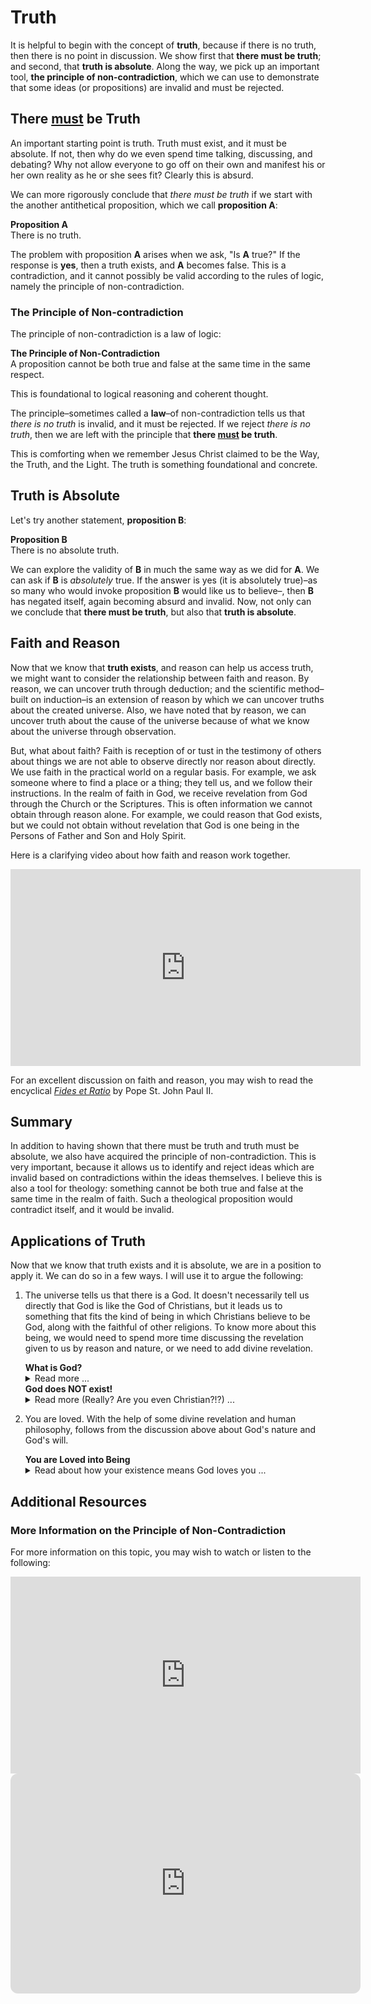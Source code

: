 # -*- coding: utf-8 -*-
# -*- mode: org -*-

#+startup: overview indent


* Truth
:PROPERTIES:
:CUSTOM_ID: truth
:END:
It is helpful to begin with the concept of *truth*, because if there is no truth, then
there is no point in discussion. We show first that *there must be truth*;
and second, that *truth is absolute*. Along the way, we pick up an important
tool, *the principle of non-contradiction*, which we can use to demonstrate that
some ideas (or propositions) are invalid and must be rejected.
** There _must_ be Truth
:PROPERTIES:
:CUSTOM_ID: there-must-be-truth
:END:

An important starting point is truth. Truth must exist, and it must be
absolute. If not, then why do we even spend time talking, discussing, and
debating? Why not allow everyone to go off on their own and manifest his or her
own reality as he or she sees fit? Clearly this is absurd.

We can more rigorously conclude that /there must be truth/ if we start with the
another antithetical proposition, which we call *proposition A*:
#+begin_info
*Proposition A* \\
There is no truth.
#+end_info
The problem with proposition *A* arises when we ask, "Is *A* true?" If the
response is *yes*, then a truth exists, and *A* becomes false. This is a
contradiction, and it cannot possibly be valid according to the rules of logic,
namely the principle of non-contradiction.

*** The Principle of Non-contradiction
The principle of non-contradiction is a law of logic:
#+begin_info
*The Principle of Non-Contradiction* \\
A proposition cannot be both true and false at the same time in the same respect.
#+end_info

This is foundational to logical reasoning and coherent thought.

The principle--sometimes called a *law*--of non-contradiction tells us that
/there is no truth/ is invalid, and it must be rejected. If we reject /there is
no truth/, then we are left with the principle that *there _must_ be truth*.

This is comforting when we remember Jesus Christ claimed to be the Way, the Truth, and
the Light. The truth is something foundational and concrete.


** Truth is Absolute
:PROPERTIES:
:CUSTOM_ID: truth-is-absolute
:END:

Let's try another statement, *proposition B*:
#+begin_info
*Proposition B* \\
There is no absolute truth.
#+end_info
We can explore the validity of *B* in much the same way as we did for *A*. We can ask if *B* is 
/absolutely/ true. If the answer is yes (it is absolutely true)--as so many who
would invoke proposition *B* would like us to believe--, then *B* has negated
itself, again becoming absurd and invalid. Now, not only can we conclude that
*there must be truth*, but also that *truth is absolute*.

** Faith and Reason
:PROPERTIES:
:CUSTOM_ID: faith-and-reason
:END:

Now that we know that *truth exists*, and reason can help us access truth, we
might want to consider the relationship between faith and reason. By reason, we
can uncover truth through deduction; and the scientific method--built on
induction--is an extension of reason by which we can uncover truths about the
created universe. Also, we have noted that by reason, we can uncover truth about
the cause of the universe because of what we know about the universe through
observation.

But, what about faith? Faith is reception of or tust in the testimony of others
about things we are not able to observe directly nor reason about directly. We
use faith in the practical world on a regular basis. For example, we ask someone
where to find a place or a thing; they tell us, and we follow their
instructions. In the realm of faith in God, we receive revelation from God
through the Church or the Scriptures. This is often information we cannot obtain
through reason alone. For example, we could reason that God exists, but we could
not obtain without revelation that God is one being in the Persons of Father and
Son and Holy Spirit.

Here is a clarifying video about how faith and reason work together.

#+html: <iframe width="560" height="315" src="https://www.youtube.com/embed/sfqgGRNr2ws?si=VUiZ3HY8WDWBBGkc" title="YouTube video player" frameborder="0" allow="accelerometer; autoplay; clipboard-write; encrypted-media; gyroscope; picture-in-picture; web-share" referrerpolicy="strict-origin-when-cross-origin" allowfullscreen></iframe>

For an excellent discussion on faith and reason, you may wish to read the
encyclical [[https://www.vatican.va/content/john-paul-ii/en/encyclicals/documents/hf_jp-ii_enc_14091998_fides-et-ratio.html][/Fides et Ratio/]] by Pope St. John Paul II.


** Summary

In addition to having shown that there must be truth and truth must be absolute,
we also have acquired the principle of non-contradiction. This is very
important, because it allows us to identify and reject ideas which are invalid
based on contradictions within the ideas themselves. I believe this is also a
tool for theology: something cannot be both true and false at the same time in
the realm of faith. Such a theological proposition would contradict itself, and
it would be invalid.

** Applications of Truth
:PROPERTIES:
:CUSTOM_ID: truth-applied
:END:

Now that we know that truth exists and it is absolute, we are in a position to
apply it. We can do so in a few ways. I will use it to argue the following:
1. The universe tells us that there is a God. It doesn't necessarily tell us
   directly that God is like the God of Christians, but it leads us to something
   that fits the kind of being in which Christians believe to be God, along with
   the faithful of other religions. To know more about this being, we would need
   to spend more time discussing the revelation given to us by reason and
   nature, or we need to add divine revelation.

   #+begin_info
   #+html: <a id="what-is-god"><b>What is God?</b></a>

   #+html: <details>
   #+html: <summary>Read more ...</summary>


   To learn what God is like, we can look to the universe. We can argue the
   following:
   1. Anything that has a beginning has a cause.
   2. The universe has a beginning.
      There are two ways to support this:
      1. Using evidence from science.
      2. Using reason alone.
         1. If the universe has no beginning, it would have endured for an infinite
            amount of time to arrive at the present.
         2. It is impossible to traverse an infinite period of time to arrive at the
   3. Thus, the universe has a cause.

   It turns out that the universe has plenty to tell us about its cause. The
   universe contains all matter, energy, space, and time--or else it wouldn't be 
   the universe. Since the universe contains all matter, energy, space and time,
   its cause must be independent of each of these. In other words, the cause of
   the universe must be immaterial (independent of matter, energy, and space) as
   well as eternal (independent or outside of time). At this point, the cause of
   the universe begins to match the characteristic of the entity Christians and
   adherents of other faiths call /God/. And since this cause of the universe is
   outside of space and time, we can say that it is unchanging, for without time,
   there is no change.

   What we have learned about the cause of the universe appears to be lacking some
   features of what Christians call God. In particular, the universe does not
   immediately indicate that its cause has a personality. That is, we have not yet
   established that the cause of the universe is a /personal/ entity.

   Now, we may ask, what could cause the unchanging cause of the universe to create
   the universe? If the cause of the universe is unchanging, then nothing could
   make it create a universe. However, such an all-powerful entity /chose/
   to create out of its own free will. To posess a will and the faculty of choice
   could explain the creation of the universe. For the cause of the universe to
   have free will and choice implies personhood or personality within this
   immaterial and eternal cause.

   /God, is that You?/

   #+html: </details>
   #+end_info

   #+begin_info
   #+html: <a id="god-is-being"><b>God does NOT exist!</b></a>
   
   #+html: <details>
   #+html: <summary>Read more (Really? Are you even Christian?!?) ...</summary>

   I declare it's true: God does not exist.

   To understand this, we must understand what /exist/ means. The word "exist"
   comes from Latin: /ex/ means "from, out, outside of," and "ist" comes from /sistere/,
   which means "to set up, to cause to stand." Thus, for something to /exist/
   conveys the sense that it arises from something else.

   While the universe is contingent upon its cause--and as Christians, we believe
   that cause to be God--God is not existent in the sense that His being arises
   from something else. Thus, I claim that *God does not exist*.

   Rather, the fullness of teaching about God is that *God is being itself*. This
   concept says that God is the fundamental source and essence of
   existence. Anything that exists does so by sharing in God's being. If God ceased
   to be, then everything that exists ceases to exist, also.

   This concept of God as being itself aligns with God's self-identification as "I
   AM" ([[https://www.biblegateway.com/passage/?search=Exodus%203%3A14&version=RSVCE][Exodus 3:14]]; and [[https://www.biblegateway.com/passage/?search=John%208%3A58-59&version=RSVCE][John 8:58-59]]). He is not from someone or something else;
   God simply /is/.

   #+html: </details>
   #+end_info

2. You are loved. With the help of some divine revelation and human philosophy,
   follows from the discussion above about God's nature and God's will.

   #+begin_info
   #+html: <a id="god-loves-you"><b>You are Loved into Being</b></a>

   #+html: <details>
   #+html: <summary>Read about how your existence means God loves you ...</summary>
   
   In the Catholic faith, we believe something profound and beautiful: your very
   existence is no accident. The fact that you are alive—right here, right
   now—is a sign that God not only created you, but continues to will your
   existence at every moment. As St. Thomas Aquinas taught, creation isn’t just
   something God did once, long ago. Rather, He holds you in being with every
   breath you take. You exist because God loves you into existence. 

   This is not merely poetic—it is the truth. God is Being itself (“I AM who
   AM,” Exodus 3:14), and everything that exists shares in His being. But unlike
   inanimate things, you are made in the image and likeness of God (Genesis
   1:27). You are a person—capable of knowing, loving, and choosing Him in
   return. That is not something arbitrary. It’s a calling, woven into your very
   being. 

   And so even in the hardest moments—when life feels heavy, when suffering is
   close, when God may even seem distant—the truth remains: if you are alive,
   God is sustaining you. He has not withdrawn His love. In fact, it is often
   precisely in suffering that He opens the door for you to draw closest to Him.

   As the Catechism reminds us ([[https://www.usccb.org/sites/default/files/flipbooks/catechism/14/][CCC 27]]), “the desire for God is written in the
   human heart,” and “God never ceases to draw man to himself.” Suffering
   doesn’t cancel that call—it can deepen it. When we freely choose to trust Him
   in our pain, when we choose to remain open to His presence rather than
   closing in on despair, we are brought nearer to the Cross—and through it, to
   the Resurrection. 

   Jesus Himself did not avoid suffering. He entered it fully, out of love for
   us. And now, in our own trials, we have the opportunity to unite ourselves to
   Him—to know Him not only as Creator and Sustainer, but as the Crucified One
   who is with us, and the Risen One who gives meaning to our pain. St. Paul
   recognized that suffering has a way of uniting us to Christ and revealing His
   love for us ([[https://www.biblegateway.com/passage/?search=Philippians%203%3A7-10&version=NRSVCE][Ephesians 3:7-11, NRSVCE]]):
   #+begin_quote
   7 Yet whatever gains I had, these I have come to regard as loss because of
   Christ. 8 More than that, I regard everything as loss because of the
   surpassing value of knowing Christ Jesus my Lord. For his sake I have
   suffered the loss of all things, and I regard them as rubbish, in order that
   I may gain Christ 9 and be found in him, not having a righteousness of my own
   that comes from the law, but one that comes through faith in Christ, the
   righteousness from God based on faith. 10 I want to *know Christ* and the
   *power of his resurrection* and the *sharing of his sufferings* by becoming like
   him in his death, 11 if somehow I may attain the resurrection from the dead.
   #+end_quote

   So, the fact that you are alive today means this: God is still offering you
   His love, His grace, His very life. He is giving you the chance—moment by
   moment—to choose Him, to seek Him, and to know Him more deeply. Even when the
   path is dark, He walks it with you. 

   You are here because God in His Love wills it. And God is not finished with
   you.

   Want to hear this from someone else? Listen to this sound byte from Fr. John
   Riccardo:
   #+html: <iframe width="560" height="315" src="https://www.youtube.com/embed/dmKuSXXXhII?si=SuskicFrMf4-S1DB" title="YouTube video player" frameborder="0" allow="accelerometer; autoplay; clipboard-write; encrypted-media; gyroscope; picture-in-picture; web-share" referrerpolicy="strict-origin-when-cross-origin" allowfullscreen></iframe>

   #+html: </details>
   #+end_info
   

** Additional Resources

*** More Information on the Principle of Non-Contradiction

For more information on this topic, you may wish to watch or listen to the following:
#+begin_export html
<iframe width="560" height="315" src="https://www.youtube.com/embed/YLl7TRF_l2w?si=LcYPcWhI_7TFe1u_" title="YouTube video player" frameborder="0" allow="accelerometer; autoplay; clipboard-write; encrypted-media; gyroscope; picture-in-picture; web-share" referrerpolicy="strict-origin-when-cross-origin" allowfullscreen></iframe>
#+end_export

#+begin_export html
<iframe style="border-radius:12px" width="560" src="https://open.spotify.com/embed/episode/23kgVmvxZWK46CutGq3w5K?utm_source=generator" width="100%" height="352" frameBorder="0" allowfullscreen="" allow="autoplay; clipboard-write; encrypted-media; fullscreen; picture-in-picture" loading="lazy"></iframe>
#+end_export
